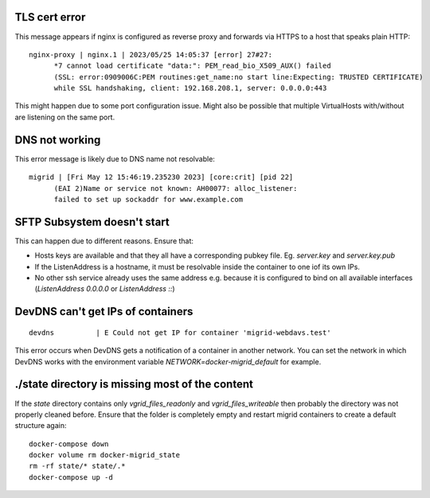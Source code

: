 TLS cert error
--------------

This message appears if nginx is configured as reverse proxy and forwards via HTTPS to a host that speaks plain HTTP::

    nginx-proxy | nginx.1 | 2023/05/25 14:05:37 [error] 27#27: 
          *7 cannot load certificate "data:": PEM_read_bio_X509_AUX() failed 
          (SSL: error:0909006C:PEM routines:get_name:no start line:Expecting: TRUSTED CERTIFICATE)
          while SSL handshaking, client: 192.168.208.1, server: 0.0.0.0:443

This might happen due to some port configuration issue. Might also be possible that multiple VirtualHosts with/without are listening on the same port.

DNS not working
---------------

This error message is likely due to DNS name not resolvable::

    migrid | [Fri May 12 15:46:19.235230 2023] [core:crit] [pid 22] 
          (EAI 2)Name or service not known: AH00077: alloc_listener:
          failed to set up sockaddr for www.example.com


SFTP Subsystem doesn't start
----------------------------

This can happen due to different reasons.
Ensure that:

* Hosts keys are available and that they all have a corresponding pubkey file. Eg. `server.key` and `server.key.pub`
* If the ListenAddress is a hostname, it must be resolvable inside the container to one iof its own IPs.
* No other ssh service already uses the same address e.g. because it is configured to bind on all available interfaces (`ListenAddress 0.0.0.0` or `ListenAddress ::`)

DevDNS can't get IPs of containers
----------------------------------

::

    devdns          | E Could not get IP for container 'migrid-webdavs.test'

This error occurs when DevDNS gets a notification of a container in another network.
You can set the network in which DevDNS works with the environment variable `NETWORK=docker-migrid_default` for example.

./state directory is missing most of the content
------------------------------------------------

If the `state` directory contains only `vgrid_files_readonly` and `vgrid_files_writeable` then probably the directory was not properly cleaned before.
Ensure that the folder is completely empty and restart migrid containers to create a default structure again::

    docker-compose down
    docker volume rm docker-migrid_state
    rm -rf state/* state/.*
    docker-compose up -d
